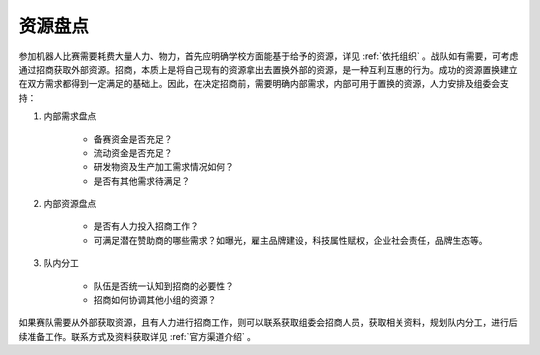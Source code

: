 资源盘点
===========

参加机器人比赛需要耗费大量人力、物力，首先应明确学校方面能基于给予的资源，详见 :ref:`依托组织` 。战队如有需要，可考虑通过招商获取外部资源。招商，本质上是将自己现有的资源拿出去置换外部的资源，是一种互利互惠的行为。成功的资源置换建立在双方需求都得到一定满足的基础上。因此，在决定招商前，需要明确内部需求，内部可用于置换的资源，人力安排及组委会支持：

1. 内部需求盘点

    - 备赛资金是否充足？

    - 流动资金是否充足？

    - 研发物资及生产加工需求情况如何？

    - 是否有其他需求待满足？

2. 内部资源盘点

    - 是否有人力投入招商工作？

    - 可满足潜在赞助商的哪些需求？如曝光，雇主品牌建设，科技属性赋权，企业社会责任，品牌生态等。

3. 队内分工

    - 队伍是否统一认知到招商的必要性？

    - 招商如何协调其他小组的资源？


如果赛队需要从外部获取资源，且有人力进行招商工作，则可以联系获取组委会招商人员，获取相关资料，规划队内分工，进行后续准备工作。联系方式及资料获取详见 :ref:`官方渠道介绍` 。


